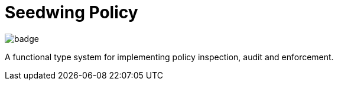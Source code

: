 # Seedwing Policy

image::https://github.com/seedwing-io/seedwing-policy/workflows/CI/badge.svg[]

A functional type system for implementing policy inspection, audit and enforcement.
